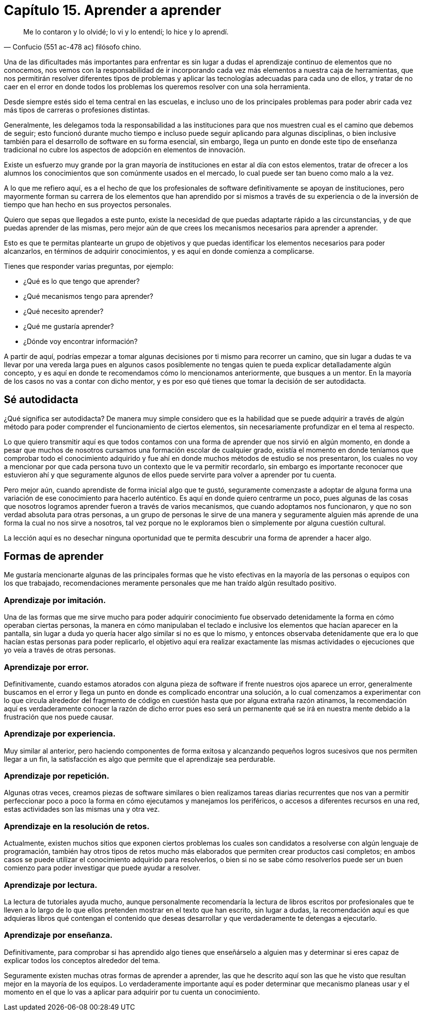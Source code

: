 
= Capítulo 15. Aprender a aprender

[quote, Confucio (551 ac-478 ac) filósofo chino.]
Me lo contaron y lo olvidé; lo vi y lo entendí; lo hice y lo aprendí.

Una de las dificultades más importantes para enfrentar es sin lugar a dudas el aprendizaje continuo de elementos que no conocemos, nos vemos con la responsabilidad de ir incorporando cada vez más elementos a nuestra caja de herramientas, que nos permitirán resolver diferentes tipos de problemas y aplicar las tecnologías adecuadas para cada uno de ellos, y tratar de no caer en el error en donde todos los problemas los queremos resolver con una sola herramienta.

Desde siempre estés sido el tema central en las escuelas, e incluso uno de los principales problemas para poder abrir cada vez más tipos de carreras o profesiones distintas.

Generalmente, les delegamos toda la responsabilidad a las instituciones para que nos muestren cual es el camino que debemos de seguir; esto funcionó durante mucho tiempo e incluso puede seguir aplicando para algunas disciplinas, o bien inclusive también para el desarrollo de software en su forma esencial, sin embargo, llega un punto en donde este tipo de enseñanza tradicional no cubre los aspectos de adopción en elementos de innovación.

Existe un esfuerzo muy grande por la gran mayoría de instituciones en estar al día con estos elementos, tratar de ofrecer a los alumnos los conocimientos que son comúnmente usados en el mercado, lo cual puede ser tan bueno como malo a la vez.

A lo que me refiero aquí, es a el hecho de que los profesionales de software definitivamente se apoyan de instituciones, pero mayormente forman su carrera de los elementos que han aprendido por si mismos a través de su experiencia o de la inversión de tiempo que han hecho en sus proyectos personales.

Quiero que sepas que llegados a este punto, existe la necesidad de que puedas adaptarte rápido a las circunstancias, y de que puedas aprender de las mismas, pero mejor aún de que crees los mecanismos necesarios para aprender a aprender.

Esto es que te permitas plantearte un grupo de objetivos y que puedas identificar los elementos necesarios para poder alcanzarlos, en términos de adquirir conocimientos, y es aquí en donde comienza a complicarse.

Tienes que responder varias preguntas, por ejemplo:

- ¿Qué es lo que tengo que aprender?
- ¿Qué mecanismos tengo para aprender?
- ¿Qué necesito aprender?
- ¿Qué me gustaría aprender?
- ¿Dónde voy encontrar información?

A partir de aquí, podrías empezar a tomar algunas decisiones por ti mismo para recorrer un camino, que sin lugar a dudas te va llevar por una vereda larga pues en algunos casos posiblemente no tengas quien te pueda explicar detalladamente algún concepto, y es aquí en donde te recomendamos cómo lo mencionamos  anteriormente, que busques a un mentor. En la mayoría de los casos no vas a contar con dicho mentor, y es por eso qué tienes que tomar la decisión de ser autodidacta.

== Sé autodidacta

¿Qué significa ser autodidacta? De manera muy simple considero que es la habilidad que se puede adquirir a través de algún método para poder comprender el funcionamiento de ciertos elementos, sin necesariamente profundizar en el tema al respecto.

Lo que quiero transmitir aquí es que todos contamos con una forma de aprender que nos sirvió en algún momento, en donde a pesar que muchos de nosotros cursamos una formación escolar de cualquier grado, existía el momento en donde teníamos que comprobar todo el conocimiento adquirido y fue ahí en donde muchos métodos de estudio se nos presentaron, los cuales no voy a mencionar por que cada persona tuvo un contexto que le va permitir recordarlo, sin embargo es importante reconocer que estuvieron ahí y que seguramente algunos de ellos puede servirte para volver a aprender por tu cuenta.

Pero mejor aún, cuando aprendiste de forma inicial algo que te gustó, seguramente comenzaste a adoptar de alguna forma una variación de ese conocimiento para hacerlo auténtico. Es aquí en donde quiero centrarme un poco, pues algunas de las cosas que nosotros logramos aprender fueron a través de varios mecanismos, que cuando adoptamos nos funcionaron, y que no son verdad absoluta para otras personas, a un grupo de personas le sirve de una manera y seguramente alguien más aprende de una forma la cual no nos sirve a nosotros, tal vez porque no le exploramos bien o simplemente por alguna cuestión cultural.

La lección aquí es no desechar ninguna oportunidad que te permita descubrir una forma de aprender a hacer algo.

== Formas de aprender

Me gustaría mencionarte algunas de las principales formas que he visto efectivas en la mayoría de las personas o equipos con los que trabajado, recomendaciones meramente personales que me han traído algún resultado positivo.

=== Aprendizaje por imitación.

Una de las formas que me sirve mucho para poder adquirir conocimiento fue observado detenidamente la forma en cómo operaban ciertas personas, la manera en cómo manipulaban el teclado e inclusive los elementos que hacían aparecer en la pantalla, sin lugar a duda yo quería hacer algo similar si no es que lo mismo, y entonces observaba detenidamente que era lo que hacían estas personas para poder replicarlo, el objetivo aquí era realizar exactamente las mismas actividades o ejecuciones que yo veía a través de otras personas.

=== Aprendizaje por error.

Definitivamente, cuando estamos atorados con alguna pieza de software if frente nuestros ojos aparece un error, generalmente buscamos en el error y llega un punto en donde es complicado encontrar una solución, a lo cual comenzamos a experimentar con lo que circula alrededor del fragmento de código en cuestión hasta que por alguna extraña razón atinamos, la recomendación aquí es verdaderamente conocer la razón de dicho error pues eso será un permanente qué se irá en nuestra mente debido a la frustración que nos puede causar.

=== Aprendizaje por experiencia.

Muy similar al anterior, pero haciendo componentes de forma exitosa y alcanzando pequeños logros sucesivos que nos permiten llegar a un fin, la satisfacción es algo que permite que el aprendizaje sea perdurable.

=== Aprendizaje por repetición.

Algunas otras veces, creamos piezas de software similares o bien realizamos tareas diarias recurrentes que nos van a permitir perfeccionar poco a poco la forma en cómo ejecutamos y manejamos los periféricos, o accesos a diferentes recursos en una red, estas actividades son las mismas una y otra vez.

=== Aprendizaje en la resolución de retos.

Actualmente, existen muchos sitios que exponen ciertos problemas los cuales son candidatos a resolverse con algún lenguaje de programación, también hay otros tipos de retos mucho más elaborados que permiten crear productos casi completos; en ambos casos se puede utilizar el conocimiento adquirido para resolverlos, o bien si no se sabe cómo resolverlos puede ser un buen comienzo para poder investigar que puede ayudar a resolver.

=== Aprendizaje por lectura.

La lectura de tutoriales ayuda mucho, aunque personalmente recomendaría la lectura de libros escritos por profesionales que te lleven a lo largo de lo que ellos pretenden mostrar en el texto que han escrito, sin lugar a dudas, la recomendación aquí es que adquieras libros qué contengan el contenido que deseas desarrollar y que verdaderamente te detengas a ejecutarlo.

=== Aprendizaje por enseñanza.

Definitivamente, para comprobar si has aprendido algo tienes que enseñárselo a alguien mas y determinar si eres capaz de explicar todos los conceptos alrededor del tema.

Seguramente existen muchas otras formas de aprender a aprender, las que he descrito aquí son las que he visto que resultan mejor en la mayoría de los equipos. Lo verdaderamente importante aquí es poder determinar que mecanismo planeas usar y el momento en el que lo vas a aplicar para adquirir por tu cuenta un conocimiento.
